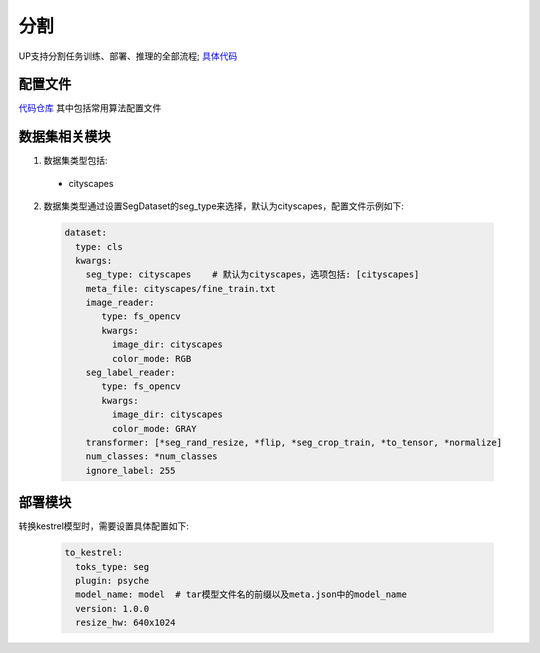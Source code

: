 分割
====

UP支持分割任务训练、部署、推理的全部流程;
`具体代码 <https://github.com/ModelTC/EOD/tree/main/up/tasks/seg>`_

配置文件
--------

`代码仓库 <https://github.com/ModelTC/EOD/tree/main/configs/seg>`_
其中包括常用算法配置文件

数据集相关模块
--------------

1. 数据集类型包括:

  * cityscapes

2. 数据集类型通过设置SegDataset的seg_type来选择，默认为cityscapes，配置文件示例如下:

  .. code-block:: yaml

    dataset:
      type: cls
      kwargs:
        seg_type: cityscapes    # 默认为cityscapes，选项包括: [cityscapes]
        meta_file: cityscapes/fine_train.txt
        image_reader:
           type: fs_opencv
           kwargs:
             image_dir: cityscapes
             color_mode: RGB
        seg_label_reader:
           type: fs_opencv
           kwargs:
             image_dir: cityscapes
             color_mode: GRAY
        transformer: [*seg_rand_resize, *flip, *seg_crop_train, *to_tensor, *normalize]
        num_classes: *num_classes
        ignore_label: 255

部署模块
--------

转换kestrel模型时，需要设置具体配置如下:

  .. code-block:: yaml

    to_kestrel:
      toks_type: seg
      plugin: psyche
      model_name: model  # tar模型文件名的前缀以及meta.json中的model_name
      version: 1.0.0
      resize_hw: 640x1024
